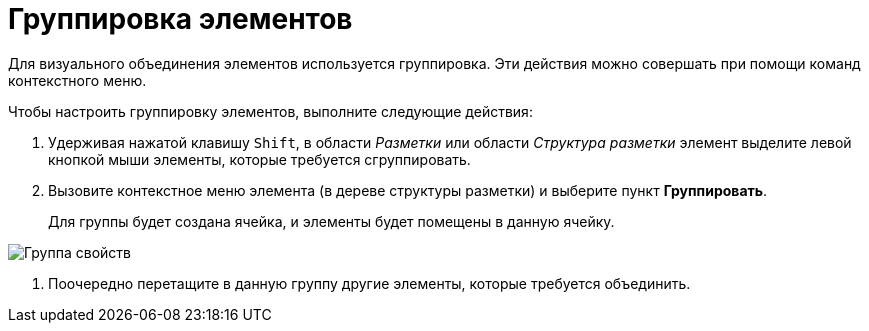 = Группировка элементов

Для визуального объединения элементов используется группировка. Эти действия можно совершать при помощи команд контекстного меню.

Чтобы настроить группировку элементов, выполните следующие действия:

. Удерживая нажатой клавишу `Shift`, в области _Разметки_ или области _Структура разметки_ элемент выделите левой кнопкой мыши элементы, которые требуется сгруппировать.
. Вызовите контекстное меню элемента (в дереве структуры разметки) и выберите пункт *Группировать*.
+
Для группы будет создана ячейка, и элементы будет помещены в данную ячейку.

image::lay_Group_elements.png[ Группа свойств]
. Поочередно перетащите в данную группу другие элементы, которые требуется объединить.
